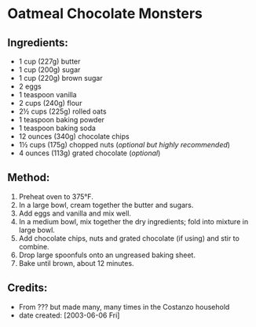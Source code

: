 #+STARTUP: showeverything
* Oatmeal Chocolate Monsters
** Ingredients:
- 1 cup (227g) butter
- 1 cup (200g) sugar
- 1 cup (220g) brown sugar
- 2 eggs
- 1 teaspoon vanilla
- 2 cups (240g) flour
- 2½ cups (225g) rolled oats
- 1 teaspoon baking powder
- 1 teaspoon baking soda
- 12 ounces (340g) chocolate chips
- 1½ cups (175g) chopped nuts (/optional but highly recommended/)
- 4 ounces (113g) grated chocolate (/optional/)
** Method:
1. Preheat oven to 375°F.
2. In a large bowl, cream together the butter and sugars.
3. Add eggs and vanilla and mix well.
4. In a medium bowl, mix together the dry ingredients; fold into mixture in large bowl.
5. Add chocolate chips, nuts and grated chocolate (if using) and stir to combine.
6. Drop large spoonfuls onto an ungreased baking sheet.
7. Bake until brown, about 12 minutes.
** Credits:
- From ??? but made many, many times in the Costanzo household
- date created: [2003-06-06 Fri]
